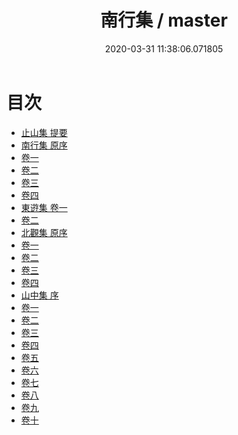 #+TITLE: 南行集 / master
#+DATE: 2020-03-31 11:38:06.071805
* 目次
 - [[file:KR4e0193_000.txt::000-1a][止山集 提要]]
 - [[file:KR4e0193_000.txt::000-3a][南行集 原序]]
 - [[file:KR4e0193_001.txt::001-1a][卷一]]
 - [[file:KR4e0193_002.txt::002-1a][卷二]]
 - [[file:KR4e0193_003.txt::003-1a][卷三]]
 - [[file:KR4e0193_004.txt::004-1a][卷四]]
 - [[file:KR4e0193_005.txt::005-1a][東逰集 卷一]]
 - [[file:KR4e0193_006.txt::006-1a][卷二]]
 - [[file:KR4e0193_006.txt::006-7a][北觀集 原序]]
 - [[file:KR4e0193_007.txt::007-1a][卷一]]
 - [[file:KR4e0193_008.txt::008-1a][卷二]]
 - [[file:KR4e0193_009.txt::009-1a][卷三]]
 - [[file:KR4e0193_010.txt::010-1a][卷四]]
 - [[file:KR4e0193_010.txt::010-9a][山中集 序]]
 - [[file:KR4e0193_011.txt::011-1a][卷一]]
 - [[file:KR4e0193_012.txt::012-1a][卷二]]
 - [[file:KR4e0193_013.txt::013-1a][卷三]]
 - [[file:KR4e0193_014.txt::014-1a][卷四]]
 - [[file:KR4e0193_015.txt::015-1a][卷五]]
 - [[file:KR4e0193_016.txt::016-1a][卷六]]
 - [[file:KR4e0193_017.txt::017-1a][卷七]]
 - [[file:KR4e0193_018.txt::018-1a][卷八]]
 - [[file:KR4e0193_019.txt::019-1a][卷九]]
 - [[file:KR4e0193_020.txt::020-1a][卷十]]
